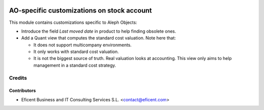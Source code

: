 .. image:: https://img.shields.io/badge/license-AGPLv3-blue.svg
   :target: https://www.gnu.org/licenses/agpl.html
   :alt: License: AGPL-3

===========================================
AO-specific customizations on stock account
===========================================

This module contains customizations specific to Aleph Objects:

* Introduce the field *Last moved date* in product to help finding obsolete
  ones.
* Add a Quant view that computes the standard cost valuation. Note here that:

  - It does not support multicompany environments.
  - It only works with standard cost valuation.
  - It is not the biggest source of truth. Real valuation looks at accounting.
    This view only aims to help management in a standard cost strategy.

Credits
=======

Contributors
------------

* Eficent Business and IT Consulting Services S.L. <contact@eficent.com>

